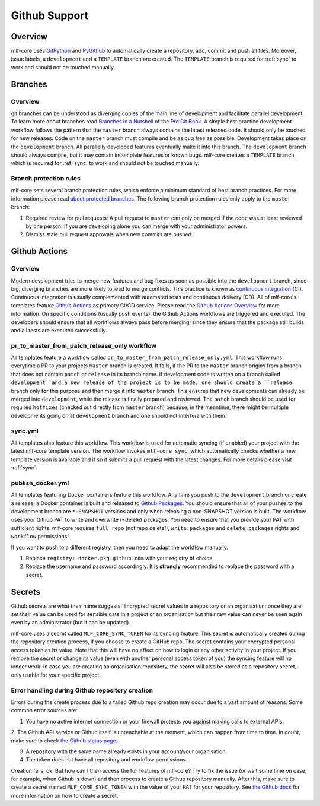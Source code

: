 .. _github_support:

================
Github Support
================

Overview
-------------

mlf-core uses `GitPython <https://gitpython.readthedocs.io/en/stable/>`_ and `PyGithub <https://pygithub.readthedocs.io/en/latest/introduction.html>`_ to automatically create a repository, add, commit and push all files.
Moreover, issue labels, a ``development`` and a ``TEMPLATE`` branch are created. The ``TEMPLATE`` branch is required for :ref:`sync` to work and should not be touched manually.

Branches
--------------

Overview
~~~~~~~~~~~~~~~~

git branches can be understood as diverging copies of the main line of development and facilitate parallel development.
To learn more about branches read `Branches in a Nutshell <https://git-scm.com/book/en/v2/Git-Branching-Branches-in-a-Nutshell>`_ of the `Pro Git Book <https://git-scm.com/book>`_.
A simple best practice development workflow follows the pattern that the ``master`` branch always contains the latest released code.
It should only be touched for new releases. Code on the ``master`` branch must compile and be as bug free as possible.
Development takes place on the ``development`` branch. All parallelly developed features eventually make it into this branch.
The ``development`` branch should always compile, but it may contain incomplete features or known bugs.
mlf-core creates a ``TEMPLATE`` branch, which is required for :ref:`sync` to work and should not be touched manually.

Branch protection rules
~~~~~~~~~~~~~~~~~~~~~~~~~~

mlf-core sets several branch protection rules, which enforce a minimum standard of best branch practices.
For more information please read `about protected branches <https://help.github.com/en/github/administering-a-repository/about-protected-branches>`_.
The following branch protection rules only apply to the ``master`` branch:

1. Required review for pull requests: A pull request to ``master`` can only be merged if the code was at least reviewed by one person. If you are developing alone you can merge with your administrator powers.
2. Dismiss stale pull request approvals when new commits are pushed.

Github Actions
---------------------

Overview
~~~~~~~~~~~~~~~

Modern development tries to merge new features and bug fixes as soon as possible into the ``development`` branch, since big, diverging branches are more likely to lead to merge conflicts.
This practice is known as `continuous integration <https://en.wikipedia.org/wiki/Continuous_integration>`_ (CI).
Continuous integration is usually complemented with automated tests and continuous delivery (CD).
All of mlf-core's templates feature `Github Actions <https://github.com/features/actions>`_ as primary CI/CD service.
Please read the `Github Actions Overview <https://github.com/features/actions>`_ for more information.
On specific conditions (usually push events), the Github Actions workflows are triggered and executed.
The developers should ensure that all workflows always pass before merging, since they ensure that the package still builds and all tests are executed successfully.

.. _pr_master_workflow_docs:

pr_to_master_from_patch_release_only workflow
~~~~~~~~~~~~~~~~~~~~~~~~~~~~~~~~~~~~~~~~~~~~~~

All templates feature a workflow called ``pr_to_master_from_patch_release_only.yml``.
This workflow runs everytime a PR to your projects ``master`` branch is created. It fails, if the PR to the ``master`` branch
origins from a branch that does not contain ``patch`` or ``release`` in its branch name.
If development code is written on a branch called ``development``and a new release of the project is to be made,
one should create a ``release`` branch only for this purpose and then merge it into ``master`` branch.
This ensures that new developments can already be merged into ``development``, while the release is finally prepared and reviewed.
The ``patch`` branch should be used for required ``hotfixes`` (checked out directly from ``master`` branch) because, in the meantime, there might be
multiple developments going on at ``development`` branch and one should not interfere with them.

sync.yml
~~~~~~~~~~~~~~~~~~~~~~~~~
All templates also feature this workflow. This workflow is used for automatic syncing (if enabled) your project with the latest mlf-core template version.
The workflow invokes ``mlf-core sync``, which automatically checks whether a new template version is available and if so it submits a pull request with the latest changes.
For more details please visit :ref:`sync`.

publish_docker.yml
~~~~~~~~~~~~~~~~~~~~~
All templates featuring Docker containers feature this workflow.
Any time you push to the ``development`` branch or create a release, a Docker container is built and released to `Github Packages <https://github.com/features/packages>`_.
You should ensure that all of your pushes to the development branch are ``*-SNAPSHOT`` versions and only when releasing a non-SNAPSHOT version is built.
The workflow uses your Github PAT to write and overwrite (=delete) packages. You need to ensure that you provide your PAT with sufficient rights.
mlf-core requires ``full repo`` (not repo delete!), ``write:packages`` and ``delete:packages`` rights and ``workflow`` permissions!.

If you want to push to a different registry, then you need to adapt the workflow manually.

1. Replace ``registry: docker.pkg.github.com`` with your registry of choice.
2. Replace the username and password accordingly. It is **strongly** recommended to replace the password with a secret.

Secrets
-------
Github secrets are what their name suggests: Encrypted secret values in a repository or an organisation; once they are set their value can be used for sensible data in
a project or an organisation but their raw value can never be seen again even by an administrator (but it can be updated).

mlf-core uses a secret called ``MLF_CORE_SYNC_TOKEN`` for its syncing feature. This secret is automatically created during the repository creation process, if you choose to create a GitHub repo.
The secret contains your encrypted personal access token as its value. Note that this will have no effect on how to login or any other activity in your project.
If you remove the secret or change its value (even with another personal access token of you) the syncing feature will no longer work.
In case you are creating an organisation repository, the secret will also be stored as a repository secret, only usable for your specific project.

Error handling during Github repository creation
~~~~~~~~~~~~~~~~~~~~~~~~~~~~~~~~~~~~~~~~~~~~~~~~~
Errors during the create process due to a failed Github repo creation may occur due to a vast amount of reasons:
Some common error sources are:

1. You have no active internet connection or your firewall protects you against making calls to external APIs.

2. The Github API service or Github itself is unreachable at the moment, which can happen from time to time. In doubt, make sure to check
`the Github status page <https://www.githubstatus.com/>`_.

3. A repository with the same name already exists in your account/your organisation.

4. The token does not have all repository and workflow permissions.

Creation fails, ok: But how can I then access the full features of mlf-core?
Try to fix the issue (or wait some time on case, for example, when Github is down) and then process to create a Github repository manually.
After this, make sure to create a secret named ``MLF_CORE_SYNC_TOKEN`` with the value of your PAT for your repository.
See `the Github docs <https://docs.github.com/en/actions/configuring-and-managing-workflows/creating-and-storing-encrypted-secrets>`_
for more information on how to create a secret.
